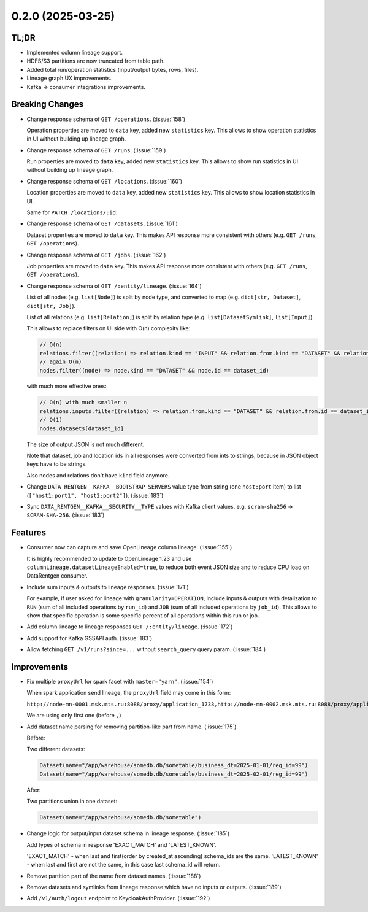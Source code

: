 0.2.0 (2025-03-25)
==================

TL;DR
-----

* Implemented column lineage support.
* HDFS/S3 partitions are now truncated from table path.
* Added total run/operation statistics (input/output bytes, rows, files).
* Lineage graph UX improvements.
* Kafka -> consumer integrations improvements.

Breaking Changes
----------------

- Change response schema of ``GET /operations``. (:issue:`158`)

  Operation properties are moved to ``data`` key, added new ``statistics`` key.
  This allows to show operation statistics in UI without building up lineage graph.

  .. dropdown:: Response examples

    Before:

    .. code:: json

        {
            "meta": {
                // ...
            },
            "items": [
                {
                    "kind": "OPERATION",
                    "id": "00000000-0000-0000-0000-000000000000",
                    "name": "abc",
                    "description": "some",
                    // ...
                }
            ],
        }

    to:

    .. code:: json

        {
            "meta": {
                // ...
            },
            "items": [
                {
                    "id": "00000000-0000-0000-0000-000000000000",
                    "data": {
                        "id": "00000000-0000-0000-0000-000000000000",
                        "name": "abc",
                        "description": "some",
                        // ...
                    },
                    "statistics": {
                        "inputs": {
                            "total_datasets": 2,
                            "total_bytes": 123456,
                            "total_rows": 100,
                            "total_files": 0,
                        },
                        "outputs": {
                            "total_datasets": 2,
                            "total_bytes": 123456,
                            "total_rows": 100,
                            "total_files": 0,
                        },
                    },
                }
            ],
        }

- Change response schema of ``GET /runs``.  (:issue:`159`)

  Run properties are moved to ``data`` key, added new ``statistics`` key.
  This allows to show run statistics in UI without building up lineage graph.

  .. dropdown:: Response examples

    Before:

    .. code:: json

        {
            "meta": {
                // ...
            },
            "items": [
                {
                    "kind": "RUN",
                    "id": "00000000-0000-0000-0000-000000000000",
                    "external_id": "abc",
                    "description": "some",
                    // ...
                }
            ],
        }

    to:

    .. code:: json

        {
            "meta": {
                // ...
            },
            "items": [
                {
                    "id": "00000000-0000-0000-0000-000000000000",
                    "data": {
                        "id": "00000000-0000-0000-0000-000000000000",
                        "external_id": "abc",
                        "description": "some",
                        // ...
                    },
                    "statistics": {
                        "inputs": {
                            "total_datasets": 2,
                            "total_bytes": 123456,
                            "total_rows": 100,
                            "total_files": 0,
                        },
                        "outputs": {
                            "total_datasets": 2,
                            "total_bytes": 123456,
                            "total_rows": 100,
                            "total_files": 0,
                        },
                        "operations": {
                            "total_operations": 10,
                        },
                    },
                }
            ],
        }

- Change response schema of ``GET /locations``. (:issue:`160`)

  Location properties are moved to ``data`` key, added new ``statistics`` key.
  This allows to show location statistics in UI.

  .. dropdown:: Response examples

    Before:

    .. code:: json

        {
            "meta": {
                // ...
            },
            "items": [
                {
                    "kind": "LOCATION",
                    "id": 123,
                    "name": "rnd_dwh",
                    "type": "hdfs",
                    // ...
                }
            ],
        }

    to:

    .. code:: json

        {
            "meta": {
                // ...
            },
            "items": [
                {
                    "id": "123",
                    "data": {
                        "id": "123",
                        "name": "rnd_dwh",
                        "type": "hdfs",
                        // ...
                    },
                    "statistics": {
                        "datasets": {"total_datasets": 2},
                        "jobs": {"total_jobs": 0},
                    },
                }
            ],
        }

  Same for ``PATCH /locations/:id``:

  .. dropdown:: Response examples

    Before:

    .. code:: json

        {
            "kind": "LOCATION",
            "id": 123,
            "name": "abc",
            // ...
        }

    after:

    .. code:: json

        {
            "id": "123",
            "data": {
                "id": "123",
                "name": "abc",
                // ...
            },
            "statistics": {
                "datasets": {"total_datasets": 2},
                "jobs": {"total_jobs": 0},
            },
        }

- Change response schema of ``GET /datasets``.  (:issue:`161`)

  Dataset properties are moved to ``data`` key.
  This makes API response more consistent with others (e.g. ``GET /runs``, ``GET /operations``).

  .. dropdown:: Response examples

    Before:

    .. code:: json

        {
            "meta": {
                // ...
            },
            "items": [
                {
                    "kind": "DATASET",
                    "id": 123,
                    "name": "abc",
                    // ...
                }
            ],
        }

    to:

    .. code:: json

        {
            "meta": {
                // ...
            },
            "items": [
                {
                    "id": "123",
                    "data": {
                        "id": "123",
                        "name": "abc",
                        // ...
                    },
                }
            ],
        }

- Change response schema of ``GET /jobs``.  (:issue:`162`)

  Job properties are moved to ``data`` key.
  This makes API response more consistent with others (e.g. ``GET /runs``, ``GET /operations``).

  .. dropdown:: Response examples

    Before:

    .. code:: json

        {
            "meta": {
                // ...
            },
            "items": [
                {
                    "kind": "JOB",
                    "id": 123,
                    "name": "abc",
                    // ...
                }
            ],
        }

    after:

    .. code:: json

        {
            "meta": {
                // ...
            },
            "items": [
                {
                    "id": "123",
                    "data": {
                        "id": "123",
                        "name": "abc",
                        // ...
                    },
                }
            ],
        }

- Change response schema of ``GET /:entity/lineage``. (:issue:`164`)

  List of all nodes (e.g. ``list[Node]``) is split by node type, and converted to map (e.g. ``dict[str, Dataset]``, ``dict[str, Job]``).

  List of all relations (e.g. ``list[Relation]``) is split by relation type (e.g. ``list[DatasetSymlink]``, ``list[Input]``).

  .. dropdown:: Response examples

    Before:

    .. code:: json

        {
            "relations": [
                {
                    "kind": "PARENT",
                    "from": {"kind": "JOB", "id": 123},
                    "to": {"kind": "RUN", "id": "00000000-0000-0000-0000-000000000000"},
                },
                {
                    "kind": "SYMLINK",
                    "from": {"kind": "DATASET", "id": 234},
                    "to": {"kind": "DATASET", "id": 999},
                },
                {
                    "kind": "INPUT",
                    "from": {"kind": "DATASET", "id": 234},
                    "to": {"kind": "OPERATION", "id": "11111111-1111-1111-1111-111111111111"},
                },
                {
                    "kind": "OUTPUT",
                    "from": {"kind": "OPERATION", "id": "11111111-1111-1111-1111-111111111111"},
                    "to": {"kind": "DATASET", "id": 234},
                },
            ],
            "nodes": [
                {"kind": "DATASET", "id": 123, "name": "abc"},
                {"kind": "JOB", "id": 234, "name": "cde"},
                {
                    "kind": "RUN",
                    "id": "00000000-0000-0000-0000-000000000000",
                    "external_id": "def",
                },
                {
                    "kind": "OPERATION",
                    "id": "11111111-1111-1111-1111-111111111111",
                    "name": "efg",
                },
            ],
        }

    after:

    .. code:: json

        {
            "relations": {
                "parents": [
                    {
                        "from": {"kind": "JOB", "id": "123"},
                        "to": {"kind": "RUN", "id": "00000000-0000-0000-0000-000000000000"},
                    },
                ],
                "symlinks": [
                    {
                        "from": {"kind": "DATASET", "id": "234"},
                        "to": {"kind": "DATASET", "id": "999"},
                    },
                ],
                "inputs": [
                    {
                        "from": {"kind": "DATASET", "id": "234"},
                        "to": {
                            "kind": "OPERATION",
                            "id": "11111111-1111-1111-1111-111111111111",
                        },
                    },
                ],
                "outputs": [
                    {
                        "from": {
                            "kind": "OPERATION",
                            "id": "11111111-1111-1111-1111-111111111111",
                        },
                        "to": {"kind": "DATASET", "id": "234"},
                    },
                ],
            },
            "nodes": {
                "datasets": {
                    "123": {"id": "123", "name": "abc"},
                },
                "jobs": {
                    "234": {"id": "234", "name": "cde"},
                },
                "runs": {
                    "00000000-0000-0000-0000-000000000000": {
                        "id": "00000000-0000-0000-0000-000000000000",
                        "external_id": "def",
                    },
                },
                "operations": {
                    "11111111-1111-1111-1111-111111111111": {
                        "id": "11111111-1111-1111-1111-111111111111",
                        "name": "efg",
                    },
                },
            },
        }

  This allows to replace filters on UI side with O(n) complexity like:

  .. code:: javascript

      // O(n)
      relations.filter((relation) => relation.kind == "INPUT" && relation.from.kind == "DATASET" && relation.from.id == dataset_id)
      // again O(n)
      nodes.filter((node) => node.kind == "DATASET" && node.id == dataset_id)

  with much more effective ones:

  .. code:: javascript

     // O(n) with much smaller n
     relations.inputs.filter((relation) => relation.from.kind == "DATASET" && relation.from.id == dataset_id)
     // O(1)
     nodes.datasets[dataset_id]

  The size of output JSON is not much different.

  Note that dataset, job and location ids in all responses were converted from ints to strings, because in JSON object keys have to be strings.

  Also nodes and relations don't have ``kind`` field anymore.

- Change ``DATA_RENTGEN__KAFKA__BOOTSTRAP_SERVERS`` value type from string (one ``host:port`` item) to list (``["host1:port1", "host2:port2"]``). (:issue:`183`)
- Sync ``DATA_RENTGEN__KAFKA__SECURITY__TYPE`` values with Kafka client values, e.g. ``scram-sha256`` -> ``SCRAM-SHA-256``. (:issue:`183`)


Features
--------

- Consumer now can capture and save OpenLineage column lineage.  (:issue:`155`)

  It is highly recommended to update to OpenLineage 1.23 and use ``columnLineage.datasetLineageEnabled=true``,
  to reduce both event JSON size and to reduce CPU load on DataRentgen consumer.

- Include sum inputs & outputs to lineage responses. (:issue:`171`)

  For example, if user asked for lineage with ``granularity=OPERATION``, include inputs & outputs with detalization to ``RUN`` (sum of all included operations by ``run_id``) and ``JOB`` (sum of all included operations by ``job_id``).
  This allows to show that specific operation is some specific percent of all operations within this run or job.

- Add column lineage to lineage responses ``GET /:entity/lineage``. (:issue:`172`)

  .. dropdown:: Response examples

    Before:

    .. code:: json

        {
            "relations": {
                "parents": [
                    {
                        "from": {"kind": "JOB", "id": "123"},
                        "to": {"kind": "RUN", "id": "00000000-0000-0000-0000-000000000000"},
                    },
                ],
                "symlinks": [
                    {
                        "from": {"kind": "DATASET", "id": "234"},
                        "to": {"kind": "DATASET", "id": "999"},
                    },
                ],
                "inputs": [
                    {
                        "from": {"kind": "DATASET", "id": "234"},
                        "to": {
                            "kind": "OPERATION",
                            "id": "11111111-1111-1111-1111-111111111111",
                        },
                    },
                ],
                "outputs": [
                    {
                        "from": {
                            "kind": "OPERATION",
                            "id": "11111111-1111-1111-1111-111111111111",
                        },
                        "to": {"kind": "DATASET", "id": "234"},
                    },
                ],
            },
            "nodes": {
                "datasets": {
                    "123": {"id": "123", "name": "abc"},
                },
                "jobs": {
                    "234": {"id": "234", "name": "cde"},
                },
                "runs": {
                    "00000000-0000-0000-0000-000000000000": {
                        "id": "00000000-0000-0000-0000-000000000000",
                        "external_id": "def",
                    },
                },
                "operations": {
                    "11111111-1111-1111-1111-111111111111": {
                        "id": "11111111-1111-1111-1111-111111111111",
                        "name": "efg",
                    },
                },
            },
        }

    after:

    .. code:: json

        {
            "relations": {
                "parents": [
                    {
                        "from": {"kind": "JOB", "id": "123"},
                        "to": {"kind": "RUN", "id": "00000000-0000-0000-0000-000000000000"},
                    },
                ],
                "symlinks": [
                    {
                        "from": {"kind": "DATASET", "id": "234"},
                        "to": {"kind": "DATASET", "id": "999"},
                    },
                ],
                "inputs": [
                    {
                        "from": {"kind": "DATASET", "id": "234"},
                        "to": {
                            "kind": "OPERATION",
                            "id": "11111111-1111-1111-1111-111111111111",
                        },
                    },
                ],
                "outputs": [
                    {
                        "from": {
                            "kind": "OPERATION",
                            "id": "11111111-1111-1111-1111-111111111111",
                        },
                        "to": {"kind": "DATASET", "id": "234"},
                    },
                ],
                // Here |
                //      v
                "direct_column_lineage": [
                    {
                        "from": {"kind": "DATASET", "id": "234"},
                        "to": {"kind": "DATASET", "id": "235"},
                        "fields": {
                            "target_column_1": [
                                {
                                    "field": "direct_source_column_1",
                                    "last_used_at": "2008-09-15T15:53:00+05:00",
                                    "types": [
                                        "TRANSFORMATION_MASKING",
                                        "AGGREGATION",
                                    ],
                                },
                                {
                                    "field": "direct_source_column_2",
                                    "last_used_at": "2008-09-15T15:53:00+05:00",
                                    "types": [
                                        "AGGREGATION",
                                    ],
                                },
                            ],
                            "target_column_2": [
                                {
                                    "field": "direct_source_column_1",
                                    "last_used_at": "2008-09-15T15:53:00+05:00",
                                    "types": [
                                        "TRANSFORMATION_MASKING",
                                        "AGGREGATION",
                                    ],
                                },
                            ]
                        },
                    },
                ],
                "indirect_column_lineage": [
                    {

                        "from": {"kind": "DATASET", "id": "234"},
                        "to": {"kind": "DATASET", "id": "235"},
                        "fields": [
                            {
                                "field": "indirect_source_column_1",
                                "last_used_at": "2008-09-15T15:53:00+05:00",
                                "types": ["JOIN"],
                            },
                        ]
                    },
                ],
            },
            "nodes": {
                "datasets": {
                    "123": {"id": "123", "name": "abc"},
                },
                "jobs": {
                    "234": {"id": "234", "name": "cde"},
                },
                "runs": {
                    "00000000-0000-0000-0000-000000000000": {
                        "id": "00000000-0000-0000-0000-000000000000",
                        "external_id": "def",
                    },
                },
                "operations": {
                    "11111111-1111-1111-1111-111111111111": {
                        "id": "11111111-1111-1111-1111-111111111111",
                        "name": "efg",
                    },
                },
            },
        }

- Add support for Kafka GSSAPI auth. (:issue:`183`)
- Allow fetching ``GET /v1/runs?since=...`` without ``search_query`` query param. (:issue:`184`)


Improvements
------------

- Fix multiple ``proxyUrl`` for spark facet with ``master="yarn"``. (:issue:`154`)

  When spark application send lineage, the ``proxyUrl`` field may come in this form:

  ``http://node-mn-0001.msk.mts.ru:8088/proxy/application_1733,http://node-mn-0002.msk.mts.ru:8088/proxy/application_7400``

  We are using only first one (before ``,``)

- Add dataset name parsing for removing partition-like part from name.  (:issue:`175`)

  Before:

  Two different datasets:

  .. code:: python

    Dataset(name="/app/warehouse/somedb.db/sometable/business_dt=2025-01-01/reg_id=99")
    Dataset(name="/app/warehouse/somedb.db/sometable/business_dt=2025-02-01/reg_id=99")

  After:

  Two partitions union in one dataset:

  .. code:: python

    Dataset(name="/app/warehouse/somedb.db/sometable")

- Change logic for output/input dataset schema in lineage response. (:issue:`185`)

  Add types of schema in response 'EXACT_MATCH' and 'LATEST_KNOWN'.

  'EXACT_MATCH' - when last and first(order by created_at ascending) schema_ids are the same.
  'LATEST_KNOWN' - when last and first are not the same, in this case last schema_id will return.

  .. dropdown:: Response examples

    Before:

    .. code:: json

        {
            "relations": {
                "direct_column_lineage": [],
                "indirect_column_lineage": [],
                "inputs": [
                    {
                        "from": {
                            "id": "2697",
                            "kind": "DATASET"
                        },
                        "last_interaction_at": "2025-03-14T15:22:30.572000Z",
                        "num_bytes": 13166146,
                        "num_files": 240,
                        "num_rows": 22793,
                        "schema": {
                            "fields": [
                                {
                                    "description": null,
                                    "fields": [],
                                    "name": "dt",
                                    "type": "timestamp"
                                },
                                {
                                    "description": null,
                                    "fields": [],
                                    "name": "customer_id",
                                    "type": "decimal(20,0)"
                                },
                                {
                                    "description": null,
                                    "fields": [],
                                    "name": "total_spent",
                                    "type": "float"
                                }
                            ],
                            "id": "1418"
                        },
                        "to": {
                            "id": "1260",
                            "kind": "JOB"
                        }
                    },
                    {
                        "from": {
                            "id": "3300",
                            "kind": "DATASET"
                        },
                        "last_interaction_at": "2025-03-17T08:45:58.439000Z",
                        "num_bytes": 13060345,
                        "num_files": 112,
                        "num_rows": 13723,
                        "schema": null,
                        "to": {
                            "id": "0195a347-fa5f-7a72-aa14-bc510fadfd3a",
                            "kind": "RUN"
                        }
                    }
                ]
            }
        }

    to:

    .. code:: json

        {
            "relations": {
                "direct_column_lineage": [],
                "indirect_column_lineage": [],
                "inputs": [
                    {
                        "from": {
                            "id": "2697",
                            "kind": "DATASET"
                        },
                        "last_interaction_at": "2025-03-14T15:22:30.572000Z",
                        "num_bytes": 13166146,
                        "num_files": 240,
                        "num_rows": 22793,
                        "schema": {
                            "fields": [
                                {
                                    "description": null,
                                    "fields": [],
                                    "name": "dt",
                                    "type": "timestamp"
                                },
                                {
                                    "description": null,
                                    "fields": [],
                                    "name": "customer_id",
                                    "type": "decimal(20,0)"
                                },
                                {
                                    "description": null,
                                    "fields": [],
                                    "name": "total_spent",
                                    "type": "float"
                                }
                            ],
                            "id": "1418",
                            "relevance_type": "EXACT_MATCH" // <--
                        },
                        "to": {
                            "id": "1260",
                            "kind": "JOB"
                        }
                    },
                    {
                        "from": {
                            "id": "3300",
                            "kind": "DATASET"
                        },
                        "last_interaction_at": "2025-03-17T08:45:58.439000Z",
                        "num_bytes": 13060345,
                        "num_files": 112,
                        "num_rows": 13723,
                        "schema": {
                            "fields": [
                                {
                                    "description": null,
                                    "fields": [],
                                    "name": "dt",
                                    "type": "timestamp"
                                },
                                {
                                    "description": null,
                                    "fields": [],
                                    "name": "customer_id",
                                    "type": "decimal(20,0)"
                                },
                                {
                                    "description": null,
                                    "fields": [],
                                    "name": "total_spent",
                                    "type": "float"
                                }
                            ],
                            "id": "1657",
                            "relevance_type": "LATEST_KNOWN" // <--
                        },
                        "to": {
                            "id": "0195a347-fa5f-7a72-aa14-bc510fadfd3a",
                            "kind": "RUN"
                        }
                    }
                ]
            }
        }

- Remove partition part of the name from dataset names. (:issue:`188`)
- Remove datasets and symlinks from lineage response which have no inputs or outputs. (:issue:`189`)
- Add ``/v1/auth/logout`` endpoint to KeycloakAuthProvider. (:issue:`192`)
